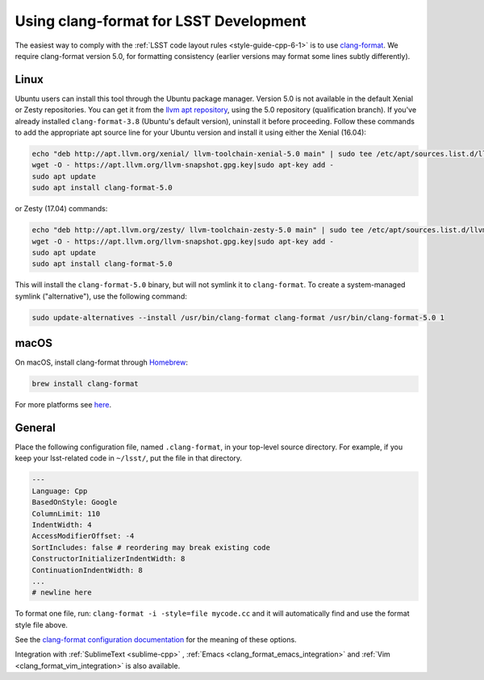 .. _using_clang_format:

#######################################
Using clang-format for LSST Development
#######################################

The easiest way to comply with the :ref:`LSST code layout rules <style-guide-cpp-6-1>` is to use `clang-format <http://clang.llvm.org/docs/ClangFormat.html>`_.
We require clang-format version 5.0, for formatting consistency (earlier versions may format some lines subtly differently).

Linux
=====

Ubuntu users can install this tool through the Ubuntu package manager.
Version 5.0 is not available in the default Xenial or Zesty repositories.
You can get it from the `llvm apt repository <http://apt.llvm.org/>`_, using the 5.0 repository (qualification branch).
If you've already installed ``clang-format-3.8`` (Ubuntu's default version), uninstall it before proceeding.
Follow these commands to add the appropriate apt source line for your Ubuntu version and install it using either the Xenial (16.04):

.. code-block:: bash

    echo "deb http://apt.llvm.org/xenial/ llvm-toolchain-xenial-5.0 main" | sudo tee /etc/apt/sources.list.d/llvm.list
    wget -O - https://apt.llvm.org/llvm-snapshot.gpg.key|sudo apt-key add -
    sudo apt update
    sudo apt install clang-format-5.0

or Zesty (17.04) commands:

.. code-block:: bash

    echo "deb http://apt.llvm.org/zesty/ llvm-toolchain-zesty-5.0 main" | sudo tee /etc/apt/sources.list.d/llvm.list
    wget -O - https://apt.llvm.org/llvm-snapshot.gpg.key|sudo apt-key add -
    sudo apt update
    sudo apt install clang-format-5.0

This will install the ``clang-format-5.0`` binary, but will not symlink it to ``clang-format``.
To create a system-managed symlink ("alternative"), use the following command:

.. code-block:: bash

    sudo update-alternatives --install /usr/bin/clang-format clang-format /usr/bin/clang-format-5.0 1

macOS
=====

On macOS, install clang-format through `Homebrew <http://brew.sh>`_:

.. code-block:: bash

    brew install clang-format

For more platforms see `here <http://releases.llvm.org/download.html>`_.

General
=======

Place the following configuration file, named ``.clang-format``, in your top-level source directory. For example, if you keep your lsst-related code in ``~/lsst/``, put the file in that directory.

.. code-block:: yaml

    ---
    Language: Cpp
    BasedOnStyle: Google
    ColumnLimit: 110
    IndentWidth: 4
    AccessModifierOffset: -4
    SortIncludes: false # reordering may break existing code
    ConstructorInitializerIndentWidth: 8
    ContinuationIndentWidth: 8
    ...
    # newline here

To format one file, run: ``clang-format -i -style=file mycode.cc`` and it will automatically find and use the format style file above.

See the `clang-format configuration documentation <http://clang.llvm.org/docs/ClangFormatStyleOptions.html>`_ for the meaning of these options.

Integration with :ref:`SublimeText <sublime-cpp>` , :ref:`Emacs <clang_format_emacs_integration>` and :ref:`Vim <clang_format_vim_integration>` is also available.
